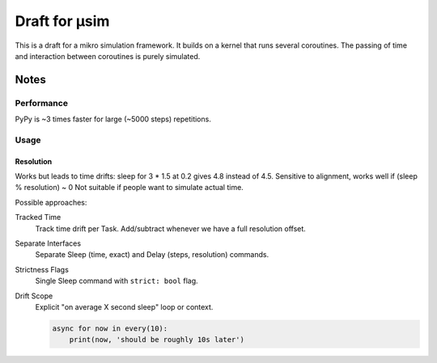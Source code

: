 ##############
Draft for μsim
##############

This is a draft for a mikro simulation framework.
It builds on a kernel that runs several coroutines.
The passing of time and interaction between coroutines is purely simulated.

Notes
#####

Performance
-----------

PyPy is ~3 times faster for large (~5000 steps) repetitions.

Usage
-----

Resolution
++++++++++

Works but leads to time drifts:
sleep for 3 * 1.5 at 0.2 gives 4.8 instead of 4.5.
Sensitive to alignment, works well if (sleep % resolution) ~ 0
Not suitable if people want to simulate actual time.

Possible approaches:

Tracked Time
    Track time drift per Task. Add/subtract whenever we have a full resolution offset.

Separate Interfaces
    Separate Sleep (time, exact) and Delay (steps, resolution) commands.

Strictness Flags
    Single Sleep command with ``strict: bool`` flag.

Drift Scope
    Explicit "on average X second sleep" loop or context.

    .. code:: python

        async for now in every(10):
            print(now, 'should be roughly 10s later')
